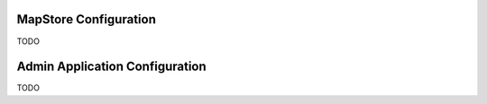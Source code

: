 .. module:: cippak.admin.conf
   :synopsis: Learn about how to configure Crop Information Portal Components.

.. _cippak.admin.conf:

MapStore Configuration 
======================

TODO

Admin Application Configuration
===============================

TODO